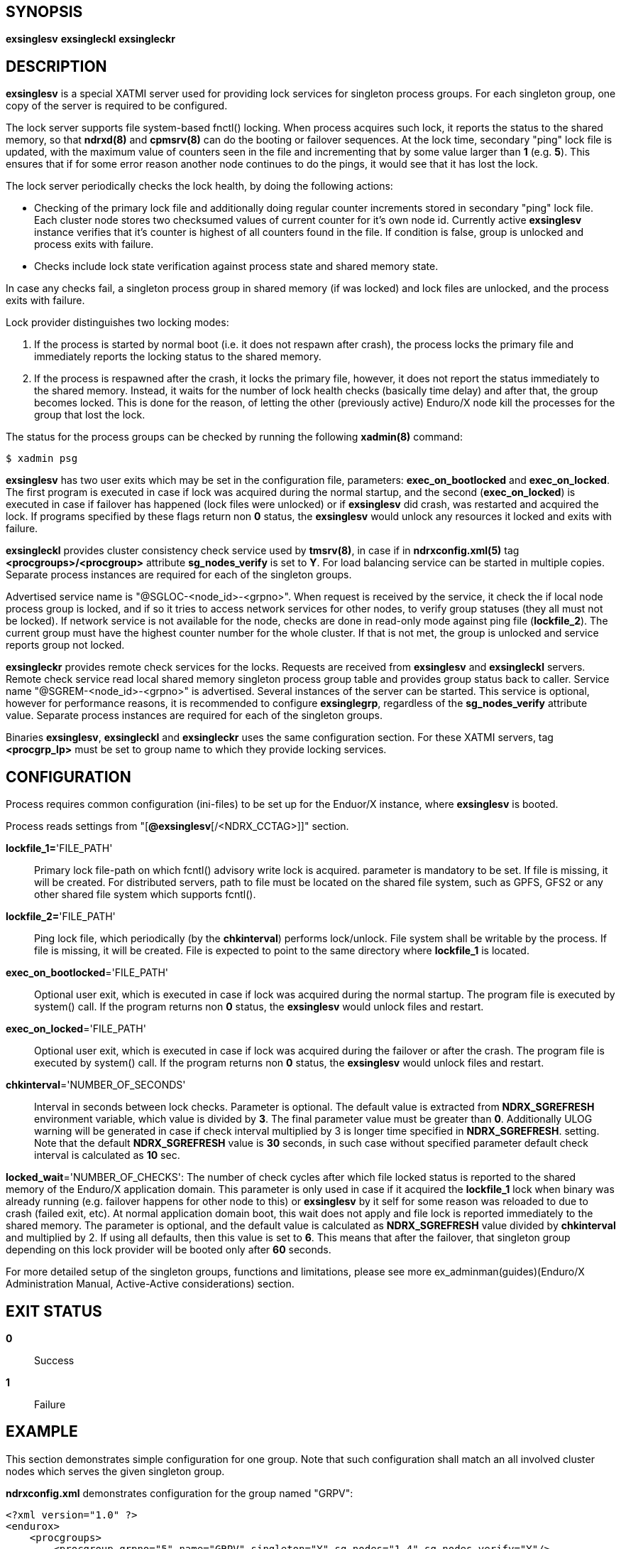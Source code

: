 SYNOPSIS
--------
*exsinglesv*
*exsingleckl*
*exsingleckr*

DESCRIPTION
-----------
*exsinglesv* is a special XATMI server used for providing lock services
for singleton process groups. For each singleton group, one copy of the server
is required to be configured.

The lock server supports file system-based fnctl() locking. When process
acquires such lock, it reports the status to the shared memory, so that
*ndrxd(8)* and *cpmsrv(8)* can do the booting or failover sequences. At the
lock time, secondary "ping" lock file is updated, with the maximum value
of counters seen in the file and incrementing that by some value larger than *1*
(e.g. *5*). This ensures that if for some error reason another node continues to
do the pings, it would see that it has lost the lock.

The lock server periodically checks the lock health, by doing the following actions:

* Checking of the primary lock file and additionally doing regular counter increments
stored in secondary "ping" lock file. Each cluster node stores two checksumed
values of current counter for it's own node id. Currently active *exsinglesv*
instance verifies that it's counter is highest of all counters found in the file.
If condition is false, group is unlocked and process exits with failure.

* Checks include lock state verification against process state and shared memory
state.

In case any checks fail, a singleton process group in shared memory 
(if was locked) and lock files are unlocked, 
and the process exits with failure.

Lock provider distinguishes two locking modes:

1. If the process is started by normal boot (i.e. it does not respawn after crash),
the process locks the primary file and immediately reports the locking status to the shared memory.

2. If the process is respawned after the crash, it locks the primary file, however, it
does not report the status immediately to the shared memory. Instead, it waits
for the number of lock health checks (basically time delay) and after that,
the group becomes locked. This is done for the reason, of letting the
other (previously active) Enduro/X node kill the processes for the group that lost the lock.

The status for the process groups can be checked by running the following *xadmin(8)*
command:

--------------------------------------------------------------------------------
$ xadmin psg
--------------------------------------------------------------------------------

*exsinglesv* has two user exits which may be set in the configuration
file, parameters: *exec_on_bootlocked* and *exec_on_locked*. The first program is executed in
case if lock was acquired during the normal startup, and the second (*exec_on_locked*)
is executed in case if failover has happened (lock files were unlocked) or
if *exsinglesv* did crash, was restarted and acquired the lock. If programs
specified by these flags return non *0* status, the *exsinglesv* would unlock
any resources it locked and exits with failure.

*exsingleckl* provides cluster consistency check service used by *tmsrv(8)*,
in case if in *ndrxconfig.xml(5)* tag *<procgroups>/<procgroup>* attribute
*sg_nodes_verify* is set to *Y*. For load balancing service can be started in
multiple copies. Separate process instances are required for each of the
singleton groups. 

Advertised service name is "@SGLOC-<node_id>-<grpno>". When request is received
by the service, it check the if local node process group is locked, and if
so it tries to access network services for other nodes, to verify group
statuses (they all must not be locked). If network service is not available
for the node, checks are done in read-only mode against ping file (*lockfile_2*).
The current group must have the highest counter number for the whole cluster.
If that is not met, the group is unlocked and service reports group not locked.

*exsingleckr* provides remote check services for the locks. Requests are
received from *exsinglesv* and *exsingleckl* servers.
Remote check service read local shared memory singleton process group table
and provides group status back to caller.
Service name "@SGREM-<node_id>-<grpno>" is advertised. Several instances of
the server can be started. This service is optional, however for performance reasons,
it is recommended to configure *exsinglegrp*, regardless of the *sg_nodes_verify* attribute value.
 Separate process instances are required for each of the
singleton groups. 

Binaries *exsinglesv*, *exsingleckl* and *exsingleckr* uses the same
configuration section. For these XATMI servers, tag
*<procgrp_lp>* must be set to group name to which they provide
locking services.

CONFIGURATION
-------------

Process requires common configuration (ini-files) to be set up for the Enduor/X instance,
where *exsinglesv* is booted.

Process reads settings from "[*@exsinglesv*[/<NDRX_CCTAG>]]" section.

*lockfile_1=*'FILE_PATH'::
Primary lock file-path on which fcntl() advisory write lock is acquired.
parameter is mandatory to be set. If file is missing, it will be created.
For distributed servers, path to file must be located on the shared file system,
such as GPFS, GFS2 or any other shared file system which supports fcntl().

*lockfile_2=*'FILE_PATH'::
Ping lock file, which periodically (by the *chkinterval*) performs lock/unlock.
File system shall be writable by the process. If file is missing, it will be created.
File is expected to point to the same directory where *lockfile_1* is located.

*exec_on_bootlocked*='FILE_PATH'::
Optional user exit, which is executed in case if lock was 
acquired during the normal startup. The program file is executed by system()
call. If the program returns non *0* status, the *exsinglesv* would unlock files and
restart.

*exec_on_locked*='FILE_PATH'::
Optional user exit, which is executed in case if lock was 
acquired during the failover or after the crash. The program file is executed by system()
call. If the program returns non *0* status, the *exsinglesv* would unlock files and
restart.

*chkinterval*='NUMBER_OF_SECONDS'::
Interval in seconds between lock checks. Parameter is optional.
The default value is extracted from *NDRX_SGREFRESH* environment variable, 
which value is divided by *3*. The final parameter value must be greater than *0*. 
Additionally ULOG warning will be generated
in case if check interval multiplied by 3 is longer time specified in *NDRX_SGREFRESH*.
setting. Note that the default *NDRX_SGREFRESH* value is *30* seconds, in such case
without specified parameter default check interval is calculated as *10* sec.

*locked_wait*='NUMBER_OF_CHECKS':
The number of check cycles after which file locked status is reported to the
shared memory of the Enduro/X application domain. This parameter is only
used in case if it acquired the *lockfile_1* lock when binary was already running
(e.g. failover happens for other node to this) or *exsinglesv* by it self
for some reason was reloaded to due to crash (failed exit, etc). At normal
application domain boot, this wait does not apply and file lock is reported
immediately to the shared memory. The parameter is optional, and the default
value is calculated as *NDRX_SGREFRESH* value divided by *chkinterval* and multiplied by 2.
If using all defaults, then this value is set to *6*. This means that after
the failover, that singleton group depending on this lock provider 
will be booted only after *60* seconds.

For more detailed setup of the singleton groups, functions and limitations,
please see more ex_adminman(guides)(Enduro/X Administration Manual, Active-Active considerations) section.

EXIT STATUS
-----------
*0*::
Success

*1*::
Failure


EXAMPLE
-------

This section demonstrates simple configuration for one group. Note that
such configuration shall match an all involved cluster nodes which
serves the given singleton group.

*ndrxconfig.xml* demonstrates configuration for the group named "GRPV":

---------------------------------------------------------------------
<?xml version="1.0" ?>
<endurox>
    <procgroups>
        <procgroup grpno="5" name="GRPV" singleton="Y" sg_nodes="1,4" sg_nodes_verify="Y"/>
    </procgroups>
    <servers>

        <!-- lock provider for group 5 -->
        <server name="exsinglesv">
            <!-- only one lock provider for the group! -->
            <min>1</min>
            <max>1</max>
            <srvid>10</srvid>
            <sysopt>-e ${NDRX_ULOG}/exsinglesv.log -r</sysopt>
            <procgrp_lp>GRPV</procgrp_lp>
            <cctag>GRPVCCT</cctag>
        </server>

        <!-- support servers, local -->
        <server name="exsingleckl">
            <min>3</min>
            <max>3</max>
            <srvid>15</srvid>
            <sysopt>-e ${NDRX_ULOG}/exsingleckl.log -r</sysopt>
            <procgrp_lp>GRPV</procgrp_lp>
            <cctag>GRPVCCT</cctag>
        </server>

        <!-- support servers, remote -->
        <server name="exsingleckr">
            <min>3</min>
            <max>3</max>
            <srvid>20</srvid>
            <sysopt>-e ${NDRX_ULOG}/exsingleckr.log -r</sysopt>
            <procgrp_lp>GRPV</procgrp_lp>
            <cctag>GRPVCCT</cctag>
        </server>
        
        <!-- banksv1 is configured as singleton in the cluster -->
        <server name="banksv1">
            <min>1</min>
            <max>1</max>
            <srvid>120</srvid>
            <sysopt>-e ${NDRX_ULOG}/banksv1.log -r</sysopt>
            <procgrp>GRPV</procgrp>
        </server>
        
        ...

        <!-- for demo purposes, we show configuration for client daemon processes too -->
        <server name="cpmsrv">
            <min>1</min>
            <max>1</max>
            <srvid>9999</srvid>
            <sysopt>-e ${NDRX_ULOG}/cpmsrv.log -r -- -k3 -i1</sysopt>
        </server>
        
    </servers>
    <clients>
        <!-- bankcl is also singleton in the cluster -->
        <client cmdline="bankcl" procgrp="GRPV">
            <exec tag="BANK1" subsect="1" autostart="Y" log="${NDRX_ULOG}/bankcl-1.log"/>
        </client>
        ...
    </clients>
</endurox>
---------------------------------------------------------------------

*app.ini*

---------------------------------------------------------------------
...
[@exsinglesv/GRPVCCT]
lockfile_1=/path/to/shared/file/system/GRPV_lock_1
lockfile_2=/path/to/shared/file/system/GRPV_lock_2
...
---------------------------------------------------------------------

BUGS
----
Report bugs to support@mavimax.com

SEE ALSO
--------
*ex_env(5)* *ndrxconfig.xml(5)* *xadmin(8)* *ex_adminman(guides)*

COPYING
-------
(C) Mavimax, Ltd
